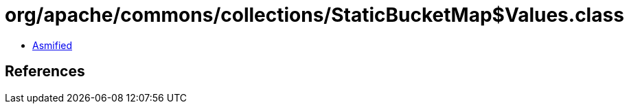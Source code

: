 = org/apache/commons/collections/StaticBucketMap$Values.class

 - link:StaticBucketMap$Values-asmified.java[Asmified]

== References

